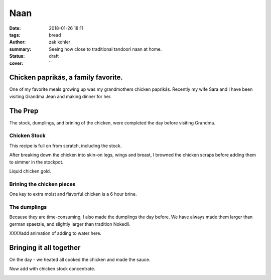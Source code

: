 Naan
####

:date: 2018-01-26 18:11
:tags: bread
:author: zak kohler
:summary: Seeing how close to traditional tandoori naan at home.
:status: draft
:cover: ``

..
  Google Photos Album: https://photos.app.goo.gl/RmPRKto1Vn1mCPJFA

Chicken paprikás, a family favorite.
====================================
One of my favorite meals growing up was my grandmothers chicken paprikás. Recently my wife Sara and I have been visiting Grandma Jean and making dinner for her.

.. image:: https://lh3.googleusercontent.com/pw/ACtC-3eYOIF2b1hhDRxDx3L4re8JzhX-c5MLR3D3O84bvOhUs1g_F4-5oGNYAEAalR3KrRocmKsmCrvbF9U0QViCwxEtE7LZZuStd2e5rz8nkzSTKJxGhNH3iu979YY1xgNRlmzAReKvd_ErvSwgWC9QQPppew=w683-h284-no
   :width: 100%
   :alt: Finished Paprikás
   :align: center

The Prep
========
The stock, dumplings, and brining of the chicken, were completed the day before visiting Grandma.

Chicken Stock
-------------
This recipe is full on from scratch, including the stock.

.. image:: https://lh3.googleusercontent.com/pw/ACtC-3ezMSIz0mrXeS7pKSqJvqslc3hrLarGEnHOtqtSO3zgY1H7kz-qEKP9FmOZTs4zn4bgbOYgm2W1st18Vo3Jqqu0bKCV-KcqyIRXhw_B74O2ZUlhghy1OprPEHP1WQz4udqfFiHjeL0M8giMzkHMjcGsXQ=w509-h678-no
   :width: 100%
   :alt: Vegetals as part of the stock base.
   :align: center

After breaking down the chicken into skin-on legs, wings and breast, I browned the chicken scraps before adding them to simmer in the stockpot.

.. image:: https://lh3.googleusercontent.com/pw/ACtC-3fLHCX556ZB7Cr6LnPCrzHeS785nn_Q7T_NsDR59bUevbi4GtgccbQfMsxoj-3gjJcgJmEB1zCyLRlFwOosciCd2cmv8LztAiXuNqKHhsb6fB57hv69VvwU4XJtDETvazDH-X9oAn78zIffed-SHrB6eQ=w683-h513-no
   :width: 100%
   :alt: XXXXXXXXX
   :align: center

Liquid chicken gold.

.. image:: https://lh3.googleusercontent.com/pw/ACtC-3fLekXN0bruwntFsCaG3G-A65iCpB5FG6Z4SvD0TFZFiN-Eh98uTHXpzKRZJZ0LFuMiJD88vOrqFjXZzR3V5KltXDQ_0GdIRi02Hw5C5Oqjz9pwsbCru8i_4ZL8u2o3278wwymvY_wJHdqR9GB0hrlcuw=w509-h678-no
   :width: 100%
   :alt: XXXXXXXXX
   :align: center

Brining the chicken pieces
--------------------------

One key to extra moist and flavorful chicken is a 6 hour brine.

.. image:: https://lh3.googleusercontent.com/pw/ACtC-3fILdbGA-kThHo4xGFgwT9xKnz9v2UJyS2rktRxM1X836UIN_xq_UHLNVLwpxm9zO4pwoFDuNYo4CU20JwJbc87BgTr_5iKmfC_RW5YbTpHgW5cAq3l8oQ37L8mxw_Zg0SknRWzzFlARAOWHnQsDtJStA=w683-h513-no
   :width: 100%
   :alt: XXXXXXXXX
   :align: center

The dumplings
-------------
Because they are time-consuming, I also made the dumplings the day before. We have always made them larger than german spaetzle, and slightly larger than tradition Nokedli.

.. image:: https://lh3.googleusercontent.com/pw/ACtC-3f4LDWeShY3fEcshKv89xY-6nZpF3tJUsXmRmlYXrzYyzEpVrK4YdIrDrbTshkjCm3uHlXfpsPNf7BjP3n_8v-U8Stgmr4TlVK3LWmiKNjIa0HTqMGotCOYDiM50I4gL16lI1dkbbIWqCnchtZCRp5REA=w683-h513-no
   :width: 100%
   :alt: The wet and dry of the dumplings
   :align: center

.. image:: https://lh3.googleusercontent.com/pw/ACtC-3eA6haMJ4cmGMLzC1FBaw-UHuql5T80bN2nEVG37DIsmXAJ_wdDFohzu2Sr1M1sK30_GegByUtiPy0Xv3wHmPQM0oTHJ8txs7DUpXvDjD3z9nxFXecZvENMZ-t9xg85AnKo6tEKqAsfpnKw4PZaJqZo4A=w576-h678-no
   :width: 100%
   :alt: How to start the dumplings
   :align: center

XXXXadd animation of adding to water here.

.. image:: https://lh3.googleusercontent.com/pw/ACtC-3dfNnhWKH9nki9wz3sHvA98Xn7wrL22Kj78r1mfZhRf30B3h0BQJVXiG6cr5ZjVfs_y_9kkON3UI_5zvqRgr0yw-NXO4dMwCAbRJDDMxzEc8GoeDY6f7XSypNGJQ8jLiJAuMiatAa8cV12cNuCLl7Q85w=w509-h678-no
   :width: 100%
   :alt: Bowl of dumplings
   :align: center

.. image:: https://lh3.googleusercontent.com/pw/ACtC-3fZK6YNoNcpEmN7RaFfsZkQYcLw08RtXm8II82bZkqI5Z3LE5Ihxq6rkzReQL_div9L5u5Ou0K6OKYxZK3ZVQYa3RGKApRJjLVvGJF2_J4ESqX55kjOWi7BoqHmea2RfrGLgxQlMmViFzCkAVlS4UUlTQ=w509-h678-no
   :width: 100%
   :alt: Sara with the finished goods.
   :align: center


Bringing it all together
========================
On the day - we heated all cooked the chicken and made the sauce.

.. image:: https://lh3.googleusercontent.com/pw/ACtC-3eYPz5Dk1ztz5FNeGMHwN0bkav4ODWATrzdsCxaWsbemTDKPRn1fJowQSEBEcxjD3doFeMmy5hGXmOn5xmLNp35Vi79eV6Xnp3Oz-Vr2H7wVilXAApWqLM1ZO7rMTY4aybyIc65QX-MUoiNFo8PaPmWfQ=w683-h513-no
   :width: 100%
   :alt: XXXXXXXXX
   :align: center

.. image:: https://lh3.googleusercontent.com/pw/ACtC-3do-OoOnY11oTIQOyIEJi0_6XmSA8iBUyqx86FQS6Z7YAseKET6VE4EPS-aPcRvAacRVmgGq1WgHiY5zFwQNF9qqw5C4lBTnzAKxkGBJbCJcxCNl3KQsHP3vWgz89HTZza0R0G3vzaUGOkvgTk0lGCnRQ=w683-h207-no
   :width: 100%
   :alt: Rendering the fat out of the bacon.
   :align: center

.. image:: https://lh3.googleusercontent.com/pw/ACtC-3dWiHUKAU_5ycPhrSYtirXqpimrVShLMqR7-5rxXJveOtUE_z74tFKJw0lJSg-o5U8GF1TPvakeyXcibbay_BuF5uAiO380-s70Hq_1ILdyqF27PANmF34Sih1LSmBSqP4_CcQxkuM8MFr7S-gFX0L1Pg=w683-h513-no
   :width: 100%
   :alt: Fry the chicken in the bacon grease
   :align: center

.. image:: https://lh3.googleusercontent.com/pw/ACtC-3fDPVdn6tcsNr3T1W8N0x2iYM6DN48oXUpgvKbRKhDG8sGIe-eza3_MOkcA1pN4gZzx-ZwApbccCrEp7xGL2YnY4x1NW88-r9Hv-K7BwJDC5IXC7SaG5wQpF7vpVhrP_R9uJ4-JGvfD2a-AanqNDZ0Ajg=w683-h513-no
   :width: 100%
   :alt: then soften the onions in the remaining bacon grease
   :align: center

.. image:: https://lh3.googleusercontent.com/pw/ACtC-3eIDKYebE4ZrTBLXzOqcxZPUrQLzrqhUtao_0VysupX0_nSJ3TKYN9t5B6heWK2Ui527Ginibjw6paxMAKr_gsI_PXpiaVUEOBUKvpSyv-bkOmHRs3agmn2kM77aS-S9JogjMNuNeP6Uv99C1SCWgQf4A=w683-h513-no
   :width: 100%
   :alt: Layer in chicken with onions.
   :align: center

Now add with chicken stock concentrate.

.. image:: https://lh3.googleusercontent.com/pw/ACtC-3e9iPwv9k_CN6uHBsp4dvtARdxxeepwbS-5C3qXjgYjMeXajBin23qv0hJ3Wb3eKZz1mK-0FwCp5k_PjZFCyO8Mm2xP_LhjMS-1LhFRody6wZSMF8l_HFA7FCJN0DrpBOsdHew7WsI8P6aPexJscXWq3A=w509-h678-no
   :width: 100%
   :alt: Add the chicken stock
   :align: center

.. image:: https://lh3.googleusercontent.com/pw/ACtC-3cnNdZyr080dQuXGSRhUJVPcfWbWRPmwoMAcR8Yesp2ZKBfC4ZrHkfZ7-RJCWY3GsSYDd3YEG9Ij6fFUCpolWJ0xClGbxR3TzFo-2DJNTkumGEYm1CLS63CjyUpOANDls_U3Kp7cI1HA2z4ii5K7ILSFQ=w600-h368-no?authuser=0
   :width: 100%
   :alt: bubbling away
   :align: center


.. image:: https://lh3.googleusercontent.com/pw/ACtC-3cnhcnQdHKcOkrHMJbBDv4adeEgYBwEJQYY97TV_o3GHBSgAERth4p65Mz4o_3xx4ocmXUhtJ-lBvuJOEmflDc7z8SZkMNBLGrQidTNS7vvk1gBJwYXWvc8QRPjBQsP8hIL-KrXSubmqoLq8OlYFl20MQ=w683-h284-no
   :width: 100%
   :alt: The finished product
   :align: center

.. image:: https://lh3.googleusercontent.com/pw/ACtC-3dMa8Kytm_pCS_30asz19F7yeWIhNRmEjj-Q1O89zLPmZzDpxMMaUy4jUEoKSTcM9HQL6hw4kLAGf4VxxzRXqq26H4hNwBOthK3PwmY1Hq1D6OUVFYOQgEz_Al4GSHl4NxHorfr0xprfo7mlScdXH2I1A=w509-h678-no
   :width: 100%
   :alt: We all enjoyed it.
   :align: center
